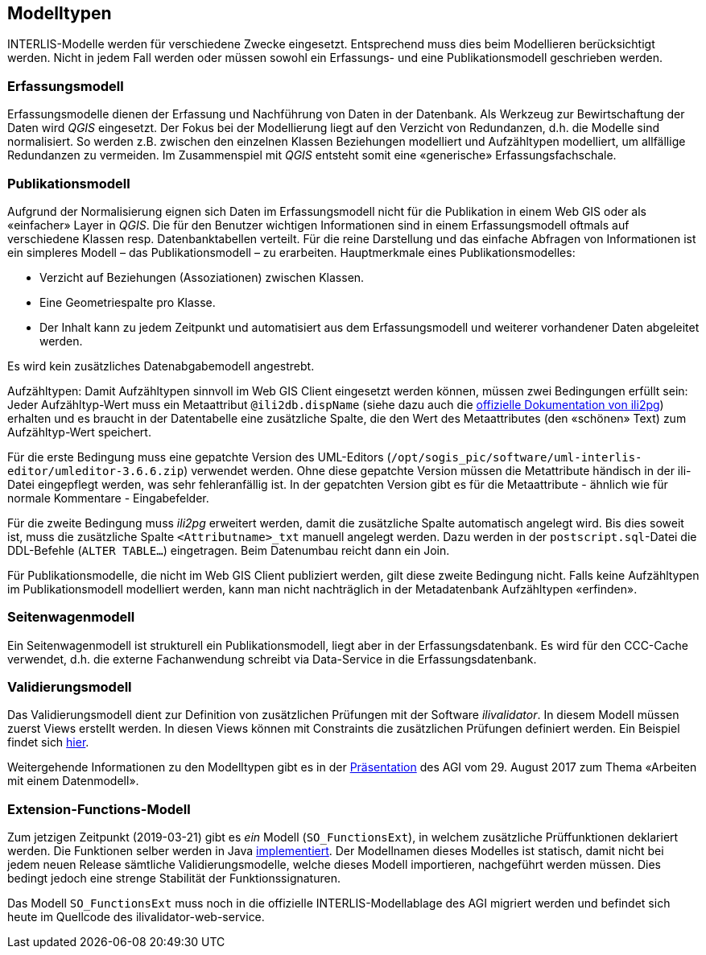 == Modelltypen

INTERLIS-Modelle werden für verschiedene Zwecke eingesetzt. Entsprechend muss dies beim Modellieren berücksichtigt werden. Nicht in jedem Fall werden oder müssen sowohl ein Erfassungs- und eine Publikationsmodell geschrieben werden.

=== Erfassungsmodell

Erfassungsmodelle dienen der Erfassung und Nachführung von Daten in der Datenbank. Als Werkzeug zur Bewirtschaftung der Daten wird _QGIS_ eingesetzt. Der Fokus bei der Modellierung liegt auf den Verzicht von Redundanzen, d.h. die Modelle sind normalisiert. So werden z.B. zwischen den einzelnen Klassen Beziehungen modelliert und Aufzähltypen modelliert, um allfällige Redundanzen zu vermeiden. Im Zusammenspiel mit _QGIS_ entsteht somit eine «generische» Erfassungsfachschale.

=== Publikationsmodell

Aufgrund der Normalisierung eignen sich Daten im Erfassungsmodell nicht für die Publikation in einem Web GIS oder als «einfacher» Layer in _QGIS_. Die für den Benutzer wichtigen Informationen sind in einem Erfassungsmodell oftmals auf verschiedene Klassen resp. Datenbanktabellen verteilt. Für die reine Darstellung und das einfache Abfragen von Informationen ist ein simpleres Modell – das Publikationsmodell – zu erarbeiten. Hauptmerkmale eines Publikationsmodelles:

- Verzicht auf Beziehungen (Assoziationen) zwischen Klassen.
- Eine Geometriespalte pro Klasse.
- Der Inhalt kann zu jedem Zeitpunkt und automatisiert aus dem Erfassungsmodell und weiterer vorhandener Daten abgeleitet werden.

Es wird kein zusätzliches Datenabgabemodell angestrebt.

Aufzähltypen: Damit Aufzähltypen sinnvoll im Web GIS Client eingesetzt werden können, müssen zwei Bedingungen erfüllt sein: Jeder Aufzähltyp-Wert muss ein Metaattribut `@ili2db.dispName` (siehe dazu auch die https://github.com/claeis/ili2db/blob/master/docs/ili2db.rst[offizielle Dokumentation von ili2pg]) erhalten und es braucht in der Datentabelle eine zusätzliche Spalte, die den Wert des Metaattributes (den «schönen» Text) zum Aufzähltyp-Wert speichert. 

Für die erste Bedingung muss eine gepatchte Version des UML-Editors (`/opt/sogis_pic/software/uml-interlis-editor/umleditor-3.6.6.zip`) verwendet werden. Ohne diese gepatchte Version müssen die Metattribute händisch in der ili-Datei eingepflegt werden, was sehr fehleranfällig ist. In der gepatchten Version gibt es für die Metaattribute - ähnlich wie für normale Kommentare - Eingabefelder.

Für die zweite Bedingung muss _ili2pg_ erweitert werden, damit die zusätzliche Spalte automatisch angelegt wird. Bis dies soweit ist, muss die zusätzliche Spalte `<Attributname>_txt` manuell angelegt werden. Dazu werden in der `postscript.sql`-Datei die DDL-Befehle (`ALTER TABLE...`) eingetragen. Beim Datenumbau reicht dann ein Join.

Für Publikationsmodelle, die nicht im Web GIS Client publiziert werden, gilt diese zweite Bedingung nicht. Falls keine Aufzähltypen im Publikationsmodell modelliert werden, kann man nicht nachträglich in der Metadatenbank Aufzähltypen «erfinden».

=== Seitenwagenmodell

Ein Seitenwagenmodell ist strukturell ein Publikationsmodell, liegt aber in der Erfassungsdatenbank. Es wird für den CCC-Cache verwendet, d.h. die externe Fachanwendung schreibt via Data-Service in die Erfassungsdatenbank.

=== Validierungsmodell

Das Validierungsmodell dient zur Definition von zusätzlichen Prüfungen mit der Software _ilivalidator_. In diesem Modell müssen zuerst Views erstellt werden. In diesen Views können mit Constraints die zusätzlichen Prüfungen definiert werden. Ein Beispiel findet sich http://geo.so.ch/models/ARP/SO_Nutzungsplanung_20171118_Validierung_20171120.ili[hier].

Weitergehende Informationen zu den Modelltypen gibt es in der https://intraso.rootso.org/verwaltung/bau-und-justiz/amt-fuer-geoinformation/dokumente-und-grundlagen/veranstaltungen-workshops/[Präsentation] des AGI vom 29. August 2017 zum Thema «Arbeiten mit einem Datenmodell».

=== Extension-Functions-Modell

Zum jetzigen Zeitpunkt (2019-03-21) gibt es _ein_ Modell (`SO_FunctionsExt`), in welchem zusätzliche Prüffunktionen deklariert werden. Die Funktionen selber werden in Java https://github.com/sogis/ilivalidator-custom-functions[implementiert]. Der Modellnamen dieses Modelles ist statisch, damit nicht bei jedem neuen Release sämtliche Validierungsmodelle, welche dieses Modell importieren, nachgeführt werden müssen. Dies bedingt jedoch eine strenge Stabilität der Funktionssignaturen. 

Das Modell `SO_FunctionsExt` muss noch in die offizielle INTERLIS-Modellablage des AGI migriert werden und befindet sich heute im Quellcode des ilivalidator-web-service.